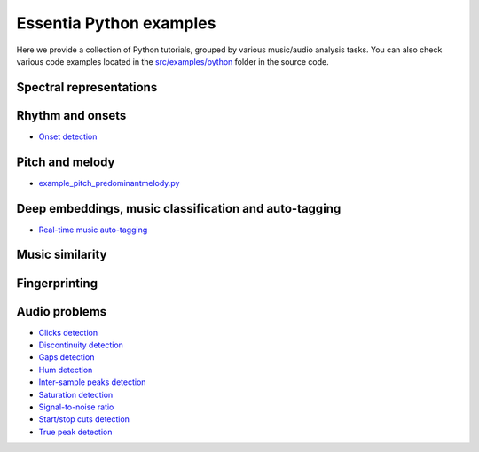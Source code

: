 Essentia Python examples
========================

Here we provide a collection of Python tutorials, grouped by various music/audio analysis tasks.
You can also check various code examples located in the `src/examples/python <https://github.com/MTG/essentia/tree/master/src/examples/python>`__ folder in the source code.


Spectral representations
------------------------


Rhythm and onsets
-----------------
* `Onset detection <tutorial_rhythm_onsetdetection.html>`_


Pitch and melody
----------------
* `example_pitch_predominantmelody.py <https://github.com/MTG/essentia/blob/master/src/examples/python/example_pitch_predominantmelody.py>`__



Deep embeddings, music classification and auto-tagging
------------------------------------------------------
* `Real-time music auto-tagging <tutorial_tensorflow_real-time_auto-tagging.html>`_


Music similarity
----------------


Fingerprinting
--------------


Audio problems
--------------
* `Clicks detection <tutorial_audioproblems_clickdetector.html>`_
* `Discontinuity detection <tutorial_audioproblems_discontinuitydetector.html>`_
* `Gaps detection <tutorial_audioproblems_gaps.html>`_
* `Hum detection <tutorial_audioproblems_humdetector.html>`_
* `Inter-sample peaks detection <tutorial_audioproblems_interpeak_detection_estrategies.html>`_
* `Saturation detection <tutorial_audioproblems_saturationdetector.html>`_
* `Signal-to-noise ratio <tutorial_audioproblems_snr.html>`_
* `Start/stop cuts detection <tutorial_audioproblems_startstopcut.html>`_
* `True peak detection <tutorial_audioproblems_truepeakdetector.html>`_

